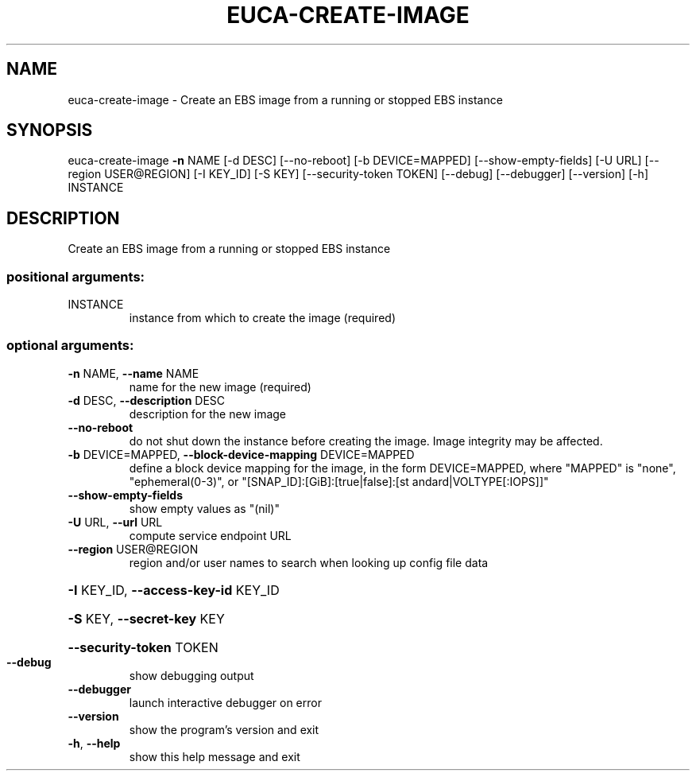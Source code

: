 .\" DO NOT MODIFY THIS FILE!  It was generated by help2man 1.44.1.
.TH EUCA-CREATE-IMAGE "1" "January 2015" "euca2ools 3.1.2" "User Commands"
.SH NAME
euca-create-image \- Create an EBS image from a running or stopped EBS instance
.SH SYNOPSIS
euca\-create\-image \fB\-n\fR NAME [\-d DESC] [\-\-no\-reboot] [\-b DEVICE=MAPPED]
[\-\-show\-empty\-fields] [\-U URL] [\-\-region USER@REGION]
[\-I KEY_ID] [\-S KEY] [\-\-security\-token TOKEN]
[\-\-debug] [\-\-debugger] [\-\-version] [\-h]
INSTANCE
.SH DESCRIPTION
Create an EBS image from a running or stopped EBS instance
.SS "positional arguments:"
.TP
INSTANCE
instance from which to create the image (required)
.SS "optional arguments:"
.TP
\fB\-n\fR NAME, \fB\-\-name\fR NAME
name for the new image (required)
.TP
\fB\-d\fR DESC, \fB\-\-description\fR DESC
description for the new image
.TP
\fB\-\-no\-reboot\fR
do not shut down the instance before creating the
image. Image integrity may be affected.
.TP
\fB\-b\fR DEVICE=MAPPED, \fB\-\-block\-device\-mapping\fR DEVICE=MAPPED
define a block device mapping for the image, in the
form DEVICE=MAPPED, where "MAPPED" is "none",
"ephemeral(0\-3)", or "[SNAP_ID]:[GiB]:[true|false]:[st
andard|VOLTYPE[:IOPS]]"
.TP
\fB\-\-show\-empty\-fields\fR
show empty values as "(nil)"
.TP
\fB\-U\fR URL, \fB\-\-url\fR URL
compute service endpoint URL
.TP
\fB\-\-region\fR USER@REGION
region and/or user names to search when looking up
config file data
.HP
\fB\-I\fR KEY_ID, \fB\-\-access\-key\-id\fR KEY_ID
.HP
\fB\-S\fR KEY, \fB\-\-secret\-key\fR KEY
.HP
\fB\-\-security\-token\fR TOKEN
.TP
\fB\-\-debug\fR
show debugging output
.TP
\fB\-\-debugger\fR
launch interactive debugger on error
.TP
\fB\-\-version\fR
show the program's version and exit
.TP
\fB\-h\fR, \fB\-\-help\fR
show this help message and exit
